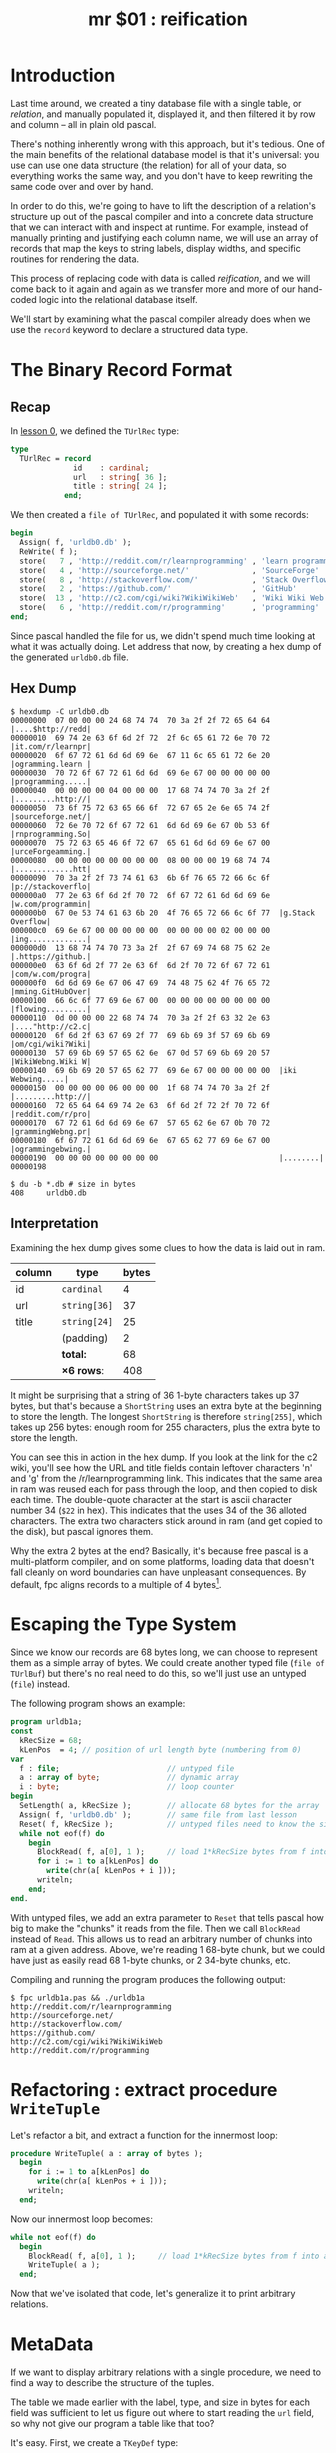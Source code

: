 #+title: mr $01 : reification

* Introduction

Last time around, we created a tiny database file with a single table, or /relation/, and manually populated it, displayed it, and then filtered it by row and column -- all in plain old pascal.

There's nothing inherently wrong with this approach, but it's tedious. One of the main benefits of the relational database model is that it's universal: you use can use one data structure (the relation) for all of your data, so everything works the same way, and you don't have to keep rewriting the same code over and over by hand.

In order to do this, we're going to have to lift the description of a relation's structure up out of the pascal compiler and into a concrete data structure that we can interact with and inspect at runtime. For example, instead of manually printing and justifying each column name, we will use an array of records that map the keys to string labels, display widths, and specific routines for rendering the data.

This process of replacing code with data is called /reification/, and we will come back to it again and again as we transfer more and more of our hand-coded logic into the relational database itself.

We'll start by examining what the pascal compiler already does when we use the =record= keyword to declare a structured data type.

* The Binary Record Format
** Recap
In [[file:mr0.pas.org][lesson 0]], we defined the =TUrlRec= type:

#+begin_src pascal
type
  TUrlRec = record
              id    : cardinal;
              url   : string[ 36 ];
              title : string[ 24 ];
            end;
#+end_src

We then created a =file of TUrlRec=, and populated it with some records:

#+begin_src pascal
  begin
    Assign( f, 'urldb0.db' );
    ReWrite( f );
    store(   7 , 'http://reddit.com/r/learnprogramming' , 'learn programming' );
    store(   4 , 'http://sourceforge.net/'              , 'SourceForge'       );
    store(   8 , 'http://stackoverflow.com/'            , 'Stack Overflow'    );
    store(   2 , 'https://github.com/'                  , 'GitHub'            );
    store(  13 , 'http://c2.com/cgi/wiki?WikiWikiWeb'   , 'Wiki Wiki Web'     );
    store(   6 , 'http://reddit.com/r/programming'      , 'programming'       );
  end;
#+end_src

Since pascal handled the file for us, we didn't spend much time looking at what it was actually doing. Let address that now, by creating a hex dump of the generated =urldb0.db= file.

** Hex Dump

#+begin_src text
$ hexdump -C urldb0.db
00000000  07 00 00 00 24 68 74 74  70 3a 2f 2f 72 65 64 64  |....$http://redd|
00000010  69 74 2e 63 6f 6d 2f 72  2f 6c 65 61 72 6e 70 72  |it.com/r/learnpr|
00000020  6f 67 72 61 6d 6d 69 6e  67 11 6c 65 61 72 6e 20  |ogramming.learn |
00000030  70 72 6f 67 72 61 6d 6d  69 6e 67 00 00 00 00 00  |programming.....|
00000040  00 00 00 00 04 00 00 00  17 68 74 74 70 3a 2f 2f  |.........http://|
00000050  73 6f 75 72 63 65 66 6f  72 67 65 2e 6e 65 74 2f  |sourceforge.net/|
00000060  72 6e 70 72 6f 67 72 61  6d 6d 69 6e 67 0b 53 6f  |rnprogramming.So|
00000070  75 72 63 65 46 6f 72 67  65 61 6d 6d 69 6e 67 00  |urceForgeamming.|
00000080  00 00 00 00 00 00 00 00  08 00 00 00 19 68 74 74  |.............htt|
00000090  70 3a 2f 2f 73 74 61 63  6b 6f 76 65 72 66 6c 6f  |p://stackoverflo|
000000a0  77 2e 63 6f 6d 2f 70 72  6f 67 72 61 6d 6d 69 6e  |w.com/programmin|
000000b0  67 0e 53 74 61 63 6b 20  4f 76 65 72 66 6c 6f 77  |g.Stack Overflow|
000000c0  69 6e 67 00 00 00 00 00  00 00 00 00 02 00 00 00  |ing.............|
000000d0  13 68 74 74 70 73 3a 2f  2f 67 69 74 68 75 62 2e  |.https://github.|
000000e0  63 6f 6d 2f 77 2e 63 6f  6d 2f 70 72 6f 67 72 61  |com/w.com/progra|
000000f0  6d 6d 69 6e 67 06 47 69  74 48 75 62 4f 76 65 72  |mming.GitHubOver|
00000100  66 6c 6f 77 69 6e 67 00  00 00 00 00 00 00 00 00  |flowing.........|
00000110  0d 00 00 00 22 68 74 74  70 3a 2f 2f 63 32 2e 63  |...."http://c2.c|
00000120  6f 6d 2f 63 67 69 2f 77  69 6b 69 3f 57 69 6b 69  |om/cgi/wiki?Wiki|
00000130  57 69 6b 69 57 65 62 6e  67 0d 57 69 6b 69 20 57  |WikiWebng.Wiki W|
00000140  69 6b 69 20 57 65 62 77  69 6e 67 00 00 00 00 00  |iki Webwing.....|
00000150  00 00 00 00 06 00 00 00  1f 68 74 74 70 3a 2f 2f  |.........http://|
00000160  72 65 64 64 69 74 2e 63  6f 6d 2f 72 2f 70 72 6f  |reddit.com/r/pro|
00000170  67 72 61 6d 6d 69 6e 67  57 65 62 6e 67 0b 70 72  |grammingWebng.pr|
00000180  6f 67 72 61 6d 6d 69 6e  67 65 62 77 69 6e 67 00  |ogrammingebwing.|
00000190  00 00 00 00 00 00 00 00                           |........|
00000198

$ du -b *.db # size in bytes
408     urldb0.db
#+end_src

** Interpretation

Examining the hex dump gives some clues to how the data is laid out in ram.

| column | type       | bytes |
|--------+------------+-------|
| id     | =cardinal=   |     4 |
| url    | =string[36]= |    37 |
| title  | =string[24]= |    25 |
|        | (padding)  |     2 |
|--------+------------+-------|
|        | *total:*     |    68 |
|        | *\times 6 rows*:  |   408 |
#+TBLFM: @7$3=@6$3 * 6::@6$3=vsum(@2$3..@5$3)

It might be surprising that a string of 36 1-byte characters takes up 37 bytes, but that's because a =ShortString= uses an extra byte at the beginning to store the length. The longest =ShortString= is therefore =string[255]=, which takes up 256 bytes: enough room for 255 characters, plus the extra byte to store the length.

You can see this in action in the hex dump. If you look at the link for the c2 wiki, you'll see how the URL and title fields contain leftover characters 'n' and 'g' from the /r/learnprogramming link. This indicates that the same area in ram was reused each for pass through the loop, and then copied to disk each time. The double-quote character at the start is ascii character number 34 (=$22= in hex). This indicates that the uses 34 of the 36 alloted characters. The extra two characters stick around in ram (and get copied to the disk), but pascal ignores them.

Why the extra 2 bytes at the end? Basically, it's because free pascal is a multi-platform compiler, and on some platforms, loading data that doesn't fall cleanly on word boundaries can have unpleasant consequences. By default, fpc aligns records to a multiple of 4 bytes[fn:1].

* Escaping the Type System

Since we know our records are 68 bytes long, we can choose to represent them as a simple array of bytes. We could create another typed file (=file of TUrlBuf=) but there's no real need to do this, so we'll just use an untyped (=file=) instead.

The following program shows an example:

#+begin_src pascal :tangle "../gen/urldb1a.pas" :noweb tangle
  program urldb1a;
  const
    kRecSize = 68;
    kLenPos  = 4; // position of url length byte (numbering from 0)
  var
    f : file;                        // untyped file
    a : array of byte;               // dynamic array
    i : byte;                        // loop counter
  begin
    SetLength( a, kRecSize );        // allocate 68 bytes for the array
    Assign( f, 'urldb0.db' );        // same file from last lesson
    Reset( f, kRecSize );            // untyped files need to know the size
    while not eof(f) do
      begin
        BlockRead( f, a[0], 1 );     // load 1*kRecSize bytes from f into a
        for i := 1 to a[kLenPos] do
          write(chr(a[ kLenPos + i ]));
        writeln;
      end;
  end.
#+end_src

With untyped files, we add an extra parameter to =Reset= that tells pascal how big to make the "chunks" it reads from the file. Then we call =BlockRead= instead of =Read=. This allows us to read an arbitrary number of chunks into ram at a given address. Above, we're reading 1 68-byte chunk, but we could have just as easily read 68 1-byte chunks, or 2 34-byte chunks, etc.

Compiling and running the program produces the following output:

: $ fpc urldb1a.pas && ./urldb1a
: http://reddit.com/r/learnprogramming
: http://sourceforge.net/
: http://stackoverflow.com/
: https://github.com/
: http://c2.com/cgi/wiki?WikiWikiWeb
: http://reddit.com/r/programming

* Refactoring : extract procedure =WriteTuple=

Let's refactor a bit, and extract a function for the innermost loop:

#+begin_src pascal
  procedure WriteTuple( a : array of bytes );
    begin
      for i := 1 to a[kLenPos] do
        write(chr(a[ kLenPos + i ]));
      writeln;
    end;
#+end_src

Now our innermost loop becomes:

#+begin_src pascal
  while not eof(f) do
    begin
      BlockRead( f, a[0], 1 );     // load 1*kRecSize bytes from f into a
      WriteTuple( a );
    end;
#+end_src

Now that we've isolated that code, let's generalize it to print arbitrary relations.

* MetaData

If we want to display arbitrary relations with a single procedure, we need to find a way to describe the structure of the tuples.

The table we made earlier with the label, type, and size in bytes for each field was sufficient to let us figure out where to start reading the =url= field, so why not give our program a table like that too?

It's easy. First, we create a =TKeyDef= type:

#+begin_src pascal
  type
    TKeyType = ( ktPadding, ktCardinal, ktString );
    TKeyDef  = record
                 keyName : string[31];
                 keyType : TKeyType;
                 keySize : cardinal;
               end;
#+end_src

The syntax for the =TKeyType= type is new. It's called an /enumerated type/, which basically means that we're creating a bunch of identifiers that are associated with the numbers 0, 1, 2, 3... These values aren't numbers themselves (=Write(ktString)= will output 'ktString' rather than '2') but they're /associated/ with numbers: =Write(Ord(ktPadding))= produces '0', just as =Write(Ord(#0))= or =Write(Ord(false))= does, because all of these are the first possible value of their respective type.

We can now translate our table to pascal as literal array of =TKeyDef= records:

#+begin_src pascal
  const
    keys : array [0..3] of TKeyDef =
	   (( keyName: 'id';    keyType : ktCardinal; keySize : 4 ),
	    ( keyName: 'url';   keyType : ktString;   keySize: 37 ),
	    ( keyName: 'title'; keyType : ktString;   keySize: 25 ),
	    ( keyName: '';      keyType : ktPadding;  keySize:  2 ));
#+end_src

We can rewrite our =WriteTuple= routine, using pascal's [[http://www.freepascal.org/docs-html/ref/refsu50.html][case statement]] to dispatch on the =keyType=. (Normally we'd write =key.keyType=, but adding a [[http://www.freepascal.org/docs-html/ref/refsu56.html][with statement]] to our for loop lets us be a little more concise.)

#+begin_src pascal
  const  kSep = #9; // tab character
  
  procedure WriteTuple( a : array of byte );
    var
      offs : byte = 0;                      // current offset into the record
      key  : TKeyDef;
    begin
      for key in keys do with key do begin
        case keyType of
          ktCardinal : write(cardinal( a[offs]) : 5);
          ktString   : begin
                         for i := 1 to a[offs] do write(chr(a[offs + i]));
                         for i := i to keySize do write(' '); // padding
                       end;
          // otherwise do nothing
        end;
        write( kSep );
        inc(offs, keySize);
      end;
      writeln;
    end;
#+end_src

* Adding a Header

A nicely formatted header is really just more of the same:

#+begin_src pascal
  procedure WriteHeader;
    var key : TKeyDef;
    begin
      { write the the field names }
      for key in keys do with key do begin
        case keyType of
          ktCardinal : write( PadLeft( keyname, 5 ));
          ktString   : write( PadRight( keyname, keySize ));
        end;
        write( kSep );
      end;
      writeln;
      { show the separator line }
      for key in keys do with key do begin
        case keyType of
          ktCardinal : write( '-----');
          ktString   : write( AddChar( '-', '', keySize ));
        end;
        write( kSep );
      end;
      writeln;
    end;
#+end_src

The only new addition is =[[http://www.freepascal.org/docs-html/rtl/strutils/addchar.html][strutils.AddChar( s, c, n ):String]]=, which appends =n= copies of character =c= to string =s=.


** Results

Running the program produces the following output:

#+begin_example text
   id   url                                     title
-----   -------------------------------------   -------------------------
    7   http://reddit.com/r/learnprogramming    learn programming
    4   http://sourceforge.net/                 SourceForge
    8   http://stackoverflow.com/               Stack Overflow
    2   https://github.com/                     GitHub
   13   http://c2.com/cgi/wiki?WikiWikiWeb      Wiki Wiki Web
    6   http://reddit.com/r/programming         programming
#+end_example

* Summary and Next Steps

In this lesson, we saw how to reify (make concrete) the structure of our relations, by creating a new record type to hold metadata.

We will use this same concept later to make our database self-describing, but first we need a way to create tables, records without relying on hex editors, pre-existing binary files, or hard-coded pascal syntax. Therefore, in our next lesson, we will look at how to create a simple command interpreter.

* Footnotes
[fn:1] /fpc aligns fields to a multiple of 4 bytes/: You can change this behavior with the [[http://www.freepascal.org/docs-html/prog/progsu60.html][$PACKRECORDS directive]]. That page actually claims that the default alignment is 2 bytes, but that doesn't appear to be the case. Hopefully [[http://bugs.freepascal.org/view.php?id=24418][#24418]] in the FPC bug tracker will lead to some clarification soon.
